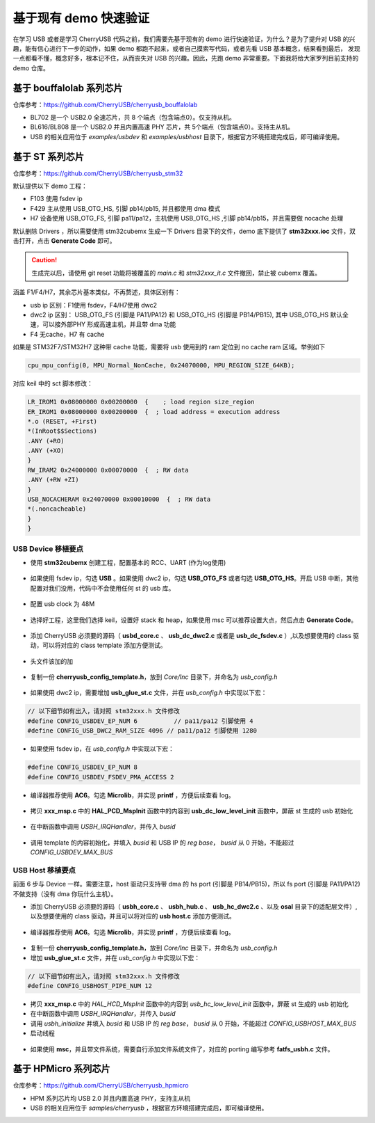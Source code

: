 基于现有 demo 快速验证
=========================

在学习 USB 或者是学习 CherryUSB 代码之前，我们需要先基于现有的 demo 进行快速验证，为什么？是为了提升对 USB 的兴趣，能有信心进行下一步的动作，如果 demo 都跑不起来，或者自己摸索写代码，或者先看 USB 基本概念，结果看到最后，
发现一点都看不懂，概念好多，根本记不住，从而丧失对 USB 的兴趣。因此，先跑 demo 非常重要。下面我将给大家罗列目前支持的 demo 仓库。

基于 bouffalolab 系列芯片
---------------------------

仓库参考：https://github.com/CherryUSB/cherryusb_bouffalolab

- BL702 是一个 USB2.0 全速芯片，共 8 个端点（包含端点0）。仅支持从机。
- BL616/BL808 是一个 USB2.0 并且内置高速 PHY 芯片，共 5个端点（包含端点0）。支持主从机。
- USB 的相关应用位于 `examples/usbdev` 和 `examples/usbhost` 目录下，根据官方环境搭建完成后，即可编译使用。 


基于 ST 系列芯片
---------------------------

仓库参考：https://github.com/CherryUSB/cherryusb_stm32

默认提供以下 demo 工程：

- F103 使用 fsdev ip
- F429 主从使用 USB_OTG_HS, 引脚 pb14/pb15, 并且都使用 dma 模式
- H7 设备使用 USB_OTG_FS, 引脚 pa11/pa12，主机使用 USB_OTG_HS ,引脚 pb14/pb15，并且需要做 nocache 处理

默认删除 Drivers ，所以需要使用 stm32cubemx 生成一下 Drivers 目录下的文件，demo 底下提供了 **stm32xxx.ioc** 文件，双击打开，点击 **Generate Code** 即可。

.. caution:: 生成完以后，请使用 git reset 功能将被覆盖的 `main.c` 和 `stm32xxx_it.c` 文件撤回，禁止被 cubemx 覆盖。

涵盖 F1/F4/H7，其余芯片基本类似，不再赘述，具体区别有：

- usb ip 区别：F1使用 fsdev，F4/H7使用 dwc2
- dwc2 ip 区别： USB_OTG_FS (引脚是 PA11/PA12) 和 USB_OTG_HS (引脚是 PB14/PB15), 其中 USB_OTG_HS 默认全速，可以接外部PHY 形成高速主机，并且带 dma 功能
- F4 无cache，H7 有 cache

如果是 STM32F7/STM32H7 这种带 cache 功能，需要将 usb 使用到的 ram 定位到 no cache ram 区域。举例如下

.. code-block:: C

    cpu_mpu_config(0, MPU_Normal_NonCache, 0x24070000, MPU_REGION_SIZE_64KB);

对应 keil 中的 sct 脚本修改：

.. code-block:: C

    LR_IROM1 0x08000000 0x00200000  {    ; load region size_region
    ER_IROM1 0x08000000 0x00200000  {  ; load address = execution address
    *.o (RESET, +First)
    *(InRoot$$Sections)
    .ANY (+RO)
    .ANY (+XO)
    }
    RW_IRAM2 0x24000000 0x00070000  {  ; RW data
    .ANY (+RW +ZI)
    }
    USB_NOCACHERAM 0x24070000 0x00010000  {  ; RW data
    *(.noncacheable)
    }
    }

USB Device 移植要点
^^^^^^^^^^^^^^^^^^^^^^

- 使用 **stm32cubemx** 创建工程，配置基本的 RCC、UART (作为log使用)

.. figure:: img/stm32_1.png
.. figure:: img/stm32_2.png

- 如果使用 fsdev ip，勾选 **USB** 。如果使用 dwc2 ip，勾选 **USB_OTG_FS** 或者勾选  **USB_OTG_HS**。开启 USB 中断，其他配置对我们没用，代码中不会使用任何 st 的 usb 库。

.. figure:: img/stm32_3_1.png
.. figure:: img/stm32_3.png

- 配置 usb clock 为 48M

.. figure:: img/stm32_4_1.png
.. figure:: img/stm32_4.png

- 选择好工程，这里我们选择 keil，设置好 stack 和 heap，如果使用 msc 可以推荐设置大点，然后点击 **Generate Code**。

.. figure:: img/stm32_5.png

- 添加 CherryUSB 必须要的源码（ **usbd_core.c** 、 **usb_dc_dwc2.c** 或者是 **usb_dc_fsdev.c**  ）,以及想要使用的 class 驱动，可以将对应的 class template 添加方便测试。

.. figure:: img/stm32_6.png

- 头文件该加的加

.. figure:: img/stm32_7.png

- 复制一份 **cherryusb_config_template.h**，放到 `Core/Inc` 目录下，并命名为 `usb_config.h`

.. figure:: img/stm32_8.png

- 如果使用 dwc2 ip，需要增加 **usb_glue_st.c** 文件，并在 `usb_config.h` 中实现以下宏：

.. code-block:: C

    // 以下细节如有出入，请对照 stm32xxx.h 文件修改
    #define CONFIG_USBDEV_EP_NUM 6          // pa11/pa12 引脚使用 4
    #define CONFIG_USB_DWC2_RAM_SIZE 4096 // pa11/pa12 引脚使用 1280

- 如果使用 fsdev ip，在 `usb_config.h` 中实现以下宏：

.. code-block:: C

    #define CONFIG_USBDEV_EP_NUM 8
    #define CONFIG_USBDEV_FSDEV_PMA_ACCESS 2

- 编译器推荐使用 **AC6**。勾选 **Microlib**，并实现 **printf** ，方便后续查看 log。

.. figure:: img/stm32_10.png
.. figure:: img/stm32_11.png

- 拷贝 **xxx_msp.c** 中的 **HAL_PCD_MspInit** 函数中的内容到 **usb_dc_low_level_init** 函数中，屏蔽 st 生成的 usb 初始化

.. figure:: img/stm32_12.png
.. figure:: img/stm32_14.png

- 在中断函数中调用 `USBH_IRQHandler`，并传入 `busid`

.. figure:: img/stm32_13.png

- 调用 template 的内容初始化，并填入 `busid` 和 USB IP 的 `reg base`， `busid` 从 0 开始，不能超过 `CONFIG_USBDEV_MAX_BUS`

.. figure:: img/stm32_15.png

USB Host 移植要点
^^^^^^^^^^^^^^^^^^^^^^

前面 6 步与 Device 一样。需要注意，host 驱动只支持带 dma 的 hs port (引脚是 PB14/PB15)，所以 fs port (引脚是 PA11/PA12)不做支持（没有 dma 你玩什么主机）。

- 添加 CherryUSB 必须要的源码（ **usbh_core.c** 、 **usbh_hub.c** 、 **usb_hc_dwc2.c** 、以及 **osal** 目录下的适配层文件）,以及想要使用的 class 驱动，并且可以将对应的 **usb host.c** 添加方便测试。

.. figure:: img/stm32_16.png

- 编译器推荐使用 **AC6**。勾选 **Microlib**，并实现 **printf** ，方便后续查看 log。

.. figure:: img/stm32_10.png
.. figure:: img/stm32_11.png

- 复制一份 **cherryusb_config_template.h**，放到 `Core/Inc` 目录下，并命名为 `usb_config.h`

- 增加 **usb_glue_st.c** 文件，并在 `usb_config.h` 中实现以下宏：

.. code-block:: C

    // 以下细节如有出入，请对照 stm32xxx.h 文件修改
    #define CONFIG_USBHOST_PIPE_NUM 12

- 拷贝 **xxx_msp.c** 中的 `HAL_HCD_MspInit` 函数中的内容到 `usb_hc_low_level_init` 函数中，屏蔽 st 生成的 usb 初始化
- 在中断函数中调用 `USBH_IRQHandler`，并传入 `busid`
- 调用 `usbh_initialize` 并填入 `busid` 和 USB IP 的 `reg base`， `busid` 从 0 开始，不能超过 `CONFIG_USBHOST_MAX_BUS`
- 启动线程

.. figure:: img/stm32_18.png
.. figure:: img/stm32_19.png
.. figure:: img/stm32_20.png

- 如果使用 **msc**，并且带文件系统，需要自行添加文件系统文件了，对应的 porting 编写参考 **fatfs_usbh.c** 文件。

.. figure:: img/stm32_21.png

基于 HPMicro 系列芯片
---------------------------

仓库参考：https://github.com/CherryUSB/cherryusb_hpmicro

- HPM 系列芯片均 USB 2.0 并且内置高速 PHY，支持主从机
- USB 的相关应用位于 `samples/cherryusb` ，根据官方环境搭建完成后，即可编译使用。 
